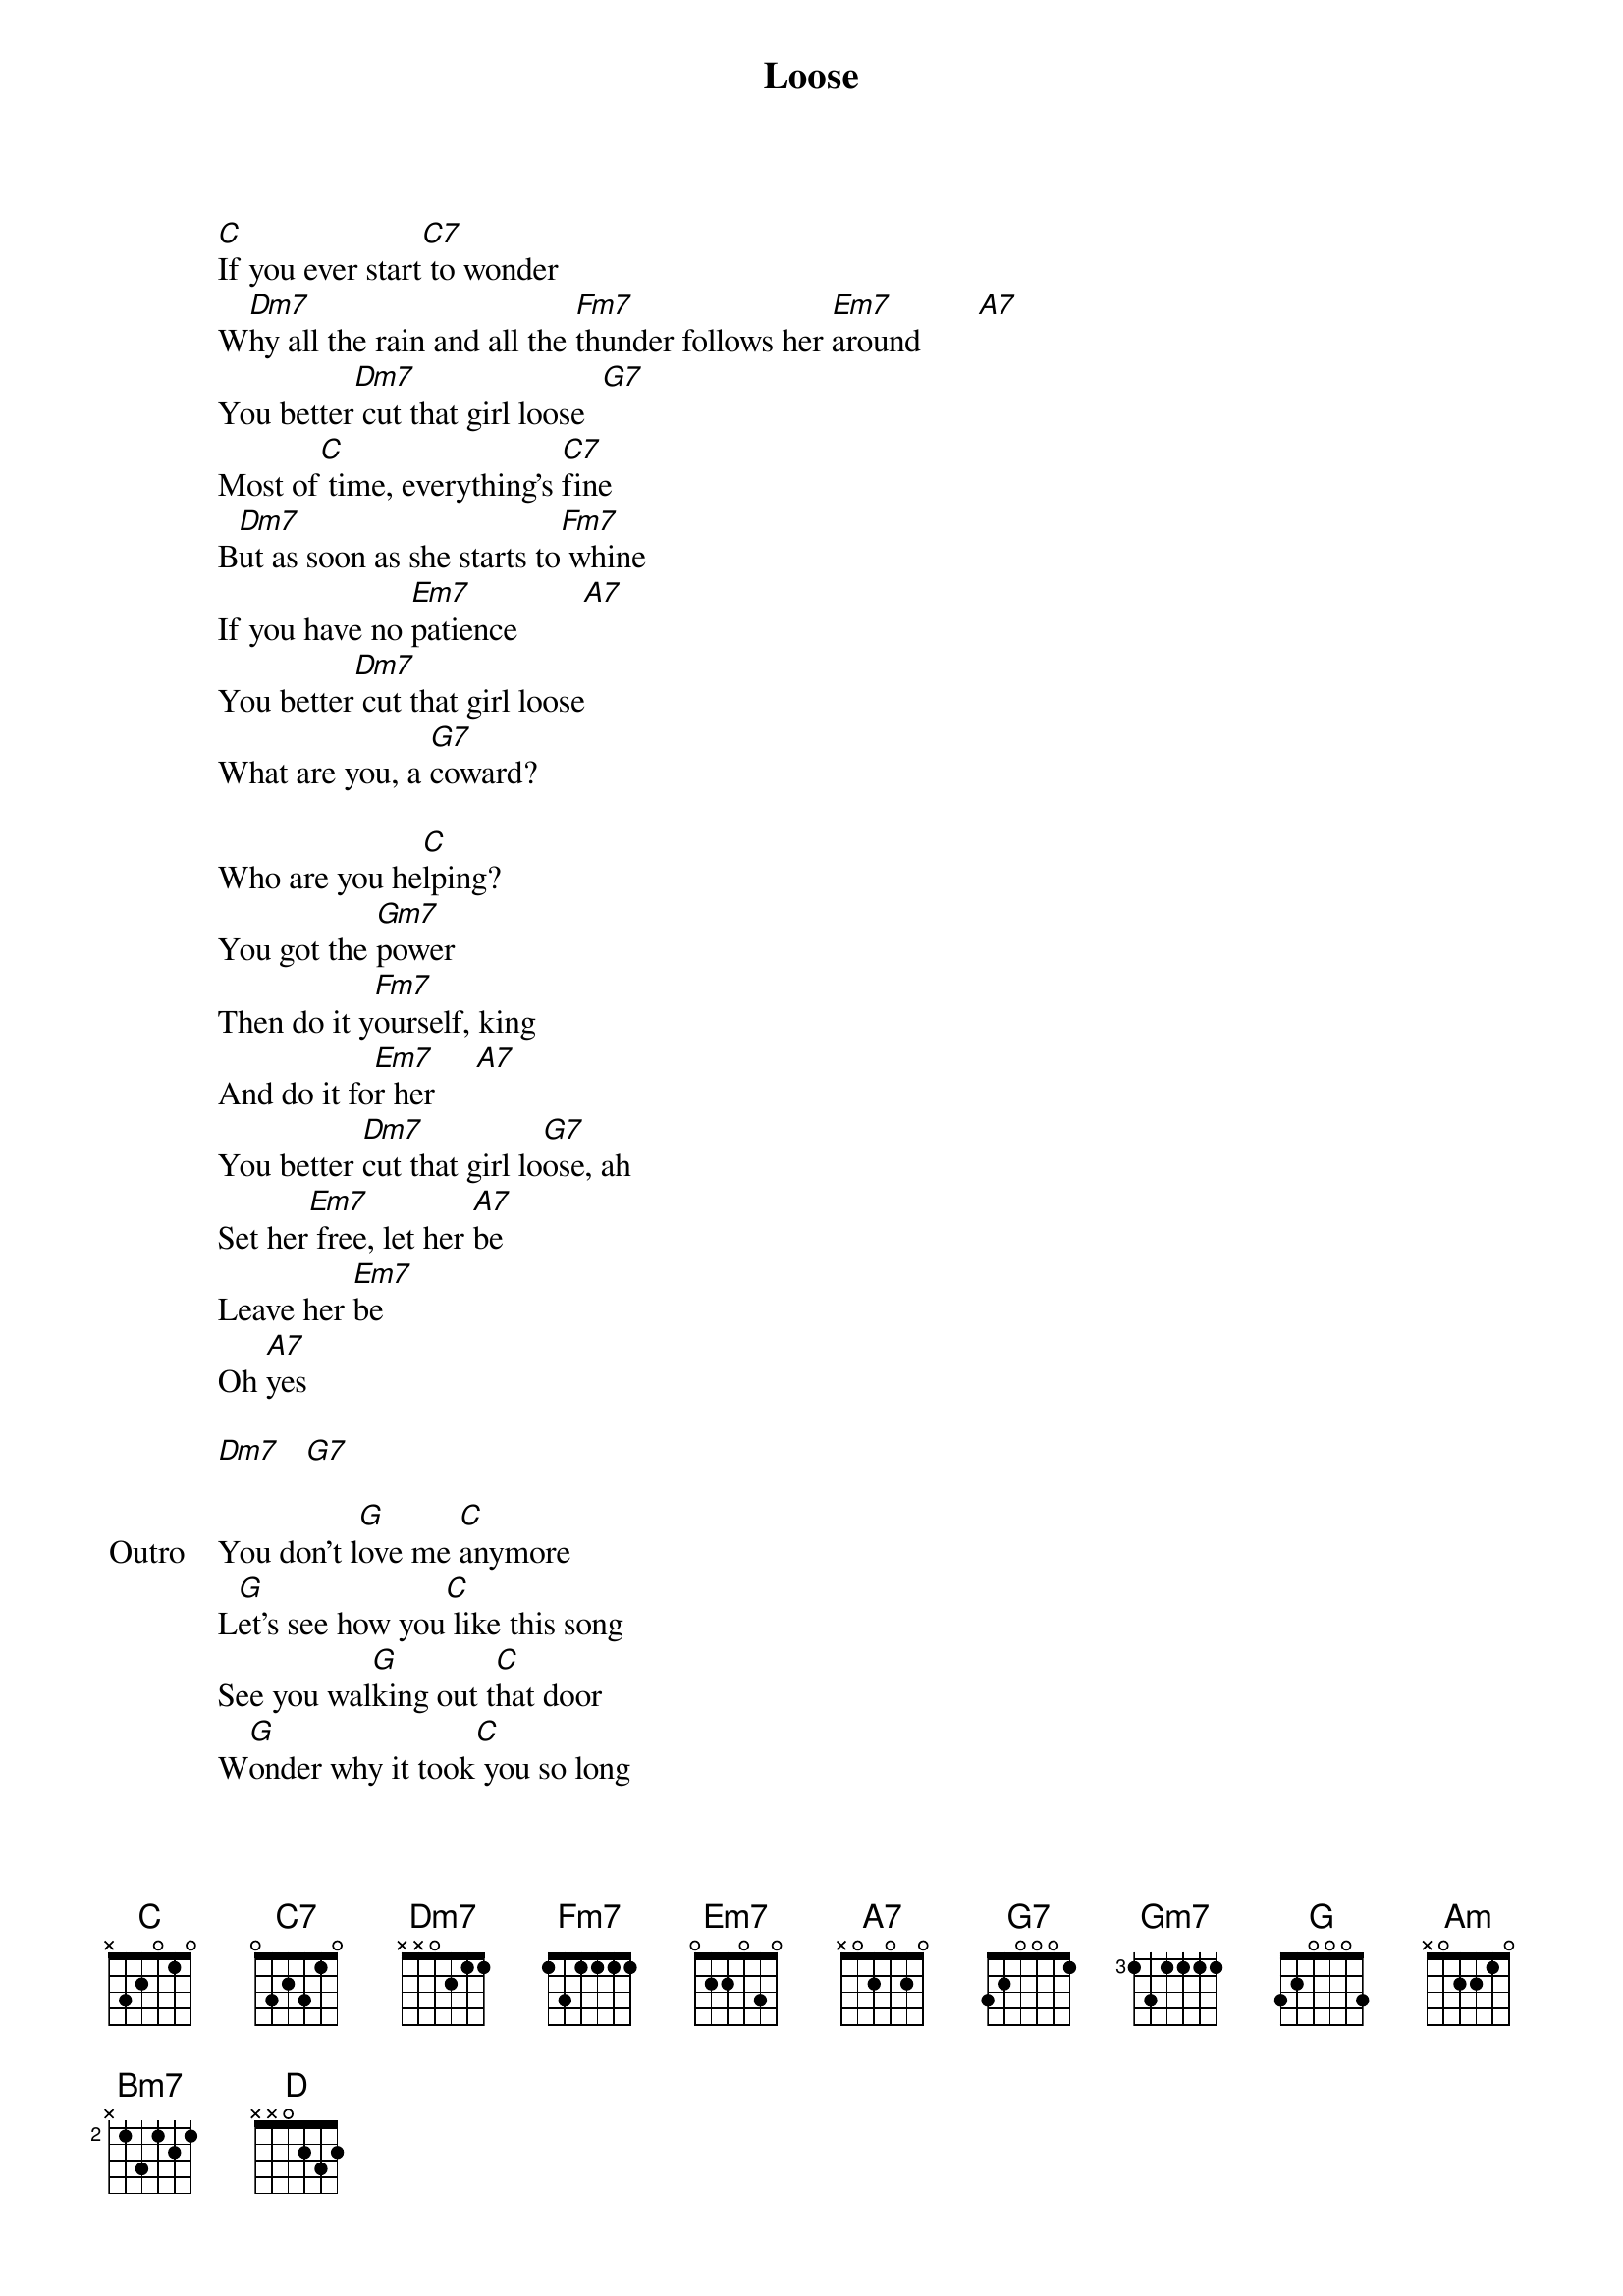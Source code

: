 {title: Loose}
{artist: Daniel Caesar}
{key: C#}
{capo: 1st fret}

{start_of_verse}
[C]If you ever start[C7] to wonder
W[Dm7]hy all the rain and all the [Fm7]thunder follows her [Em7]around       [A7]
You better[Dm7] cut that girl loose  [G7]
Most of[C] time, everything's [C7]fine
B[Dm7]ut as soon as she starts to[Fm7] whine
If you have no [Em7]patience        [A7]
You better[Dm7] cut that girl loose
What are you, a [G7]coward?

Who are you he[C]lping?
You got the [Gm7]power
Then do it y[Fm7]ourself, king
And do it fo[Em7]r her     [A7]
You better [Dm7]cut that girl lo[G7]ose, ah
Set her[Em7] free, let her [A7]be
Leave her [Em7]be
Oh [A7]yes

[Dm7]   [G7]
{end_of_verse}

{start_of_bridge: Outro}
You don't l[G]ove me [C]anymore
L[G]et's see how you[C] like this song
See you wal[G]king out t[C]hat door
W[G]onder why it took[C] you so long
E[Am]ver since the day that I m[Bm7]et you
K[Am]new you were the girl of my [D]dreams

But we could never be
{end_of_bridge}